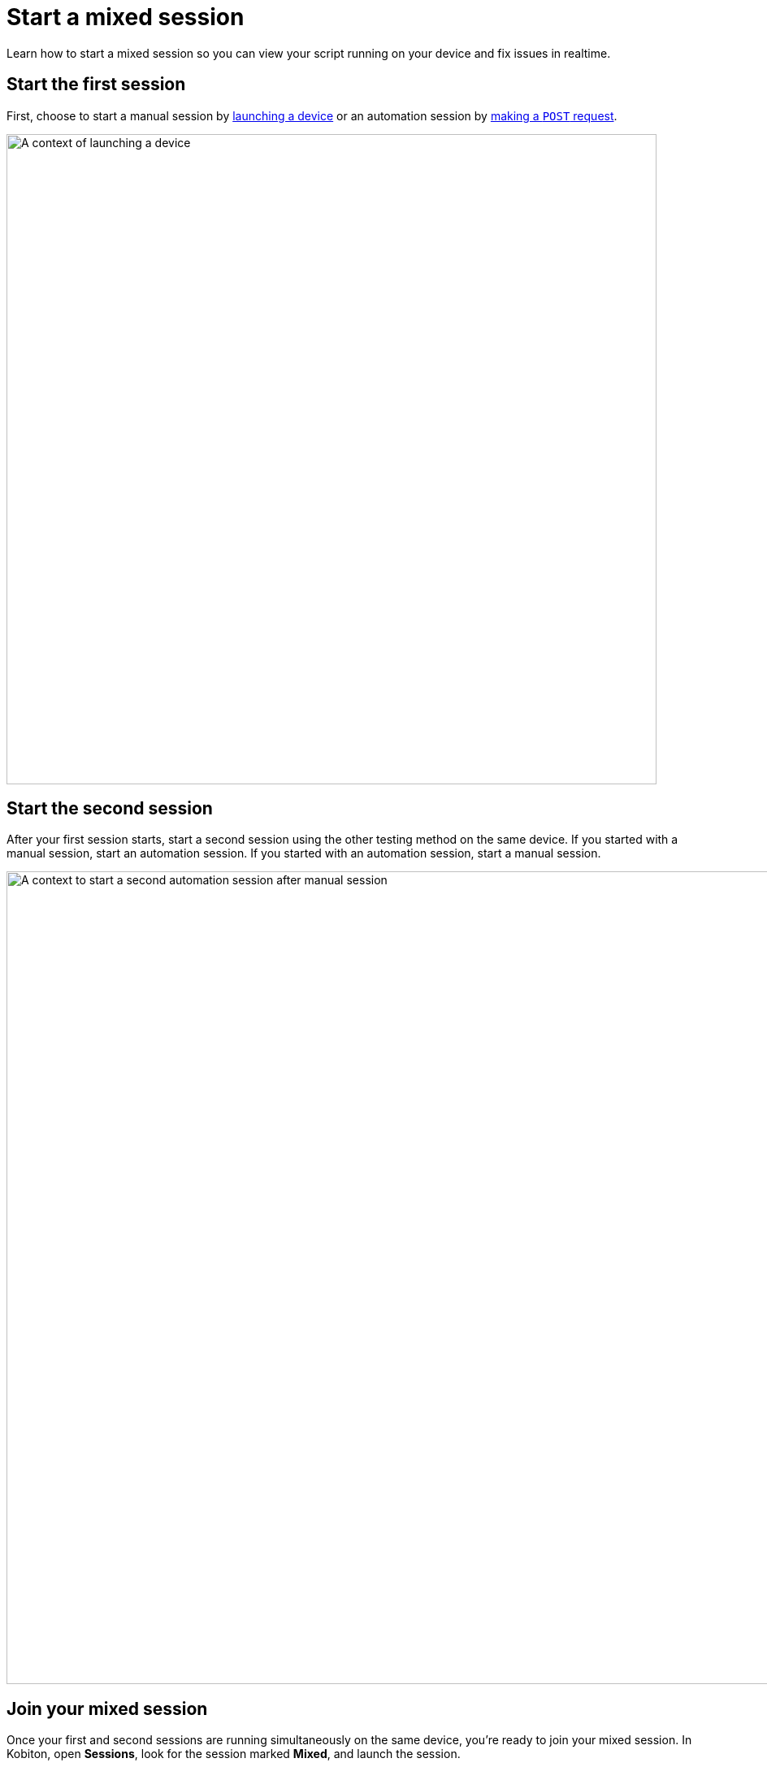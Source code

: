 = Start a mixed session
:navtitle: Start a mixed session

Learn how to start a mixed session so you can view your script running on your device and fix issues in realtime.

== Start the first session

First, choose to start a manual session by xref:devices:search-for-a-device.adoc[launching a device] or an automation session by link:https://api.kobiton.com/v2/docs#tag/NativeFrameworkAPI/operation/NativeFrameworkAPI_InitiateNativeSession[making a `POST` request].

image:automation-testing:launch-device-context.png[width=800,alt="A context of launching a device"]

== Start the second session

After your first session starts, start a second session using the other testing method on the same device. If you started with a manual session, start an automation session. If you started with an automation session, start a manual session.

image:automation-testing:start-second-session-context.png[width=1000,alt="A context to start a second automation session after manual session"]

== Join your mixed session

Once your first and second sessions are running simultaneously on the same device, you're ready to join your mixed session. In Kobiton, open *Sessions*, look for the session marked *Mixed*, and launch the session.

image:automation-testing:mixed-session-context.png[width=1000,alt="A context to filter Mixed session in the Session"]

Now you can view your script running on the device and fix issues in realtime.

